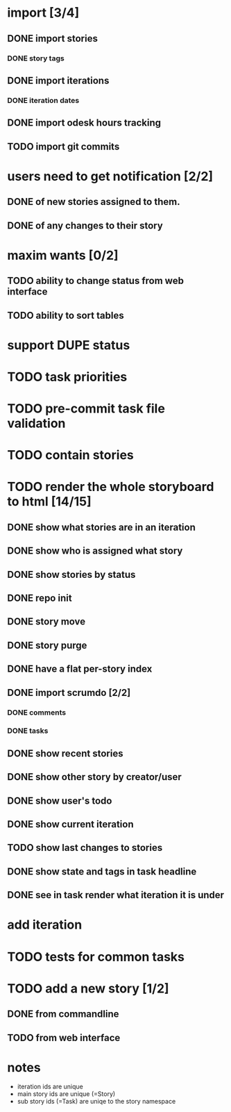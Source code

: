 * import [3/4]
** DONE import stories
*** DONE story tags
** DONE import iterations
*** DONE iteration dates
** DONE import odesk hours tracking
** TODO import git commits
* users need to get notification [2/2]
** DONE of new stories assigned to them.
** DONE of any changes to their story
* maxim wants [0/2]
** TODO ability to change status from web interface
** TODO ability to sort tables
* support DUPE status
* TODO task priorities
* TODO pre-commit task file validation
* TODO contain stories
* TODO render the whole storyboard to html [14/15]
** DONE show what stories are in an iteration
** DONE show who is assigned what story
** DONE show stories by status
** DONE repo init
** DONE story move
** DONE story purge
** DONE have a flat per-story index
** DONE import scrumdo [2/2]
*** DONE comments
*** DONE tasks 
** DONE show recent stories
** DONE show other story by creator/user
** DONE show user's todo
** DONE show current iteration
** TODO show last changes to stories
** DONE show state and tags in task headline
** DONE see in task render what iteration it is under
* add iteration
* TODO tests for common tasks
* TODO add a new story [1/2]
** DONE from commandline
** TODO from web interface
* notes
- iteration ids are unique
- main story ids are unique (=Story)
- sub story ids (=Task) are uniqe to the story namespace 
